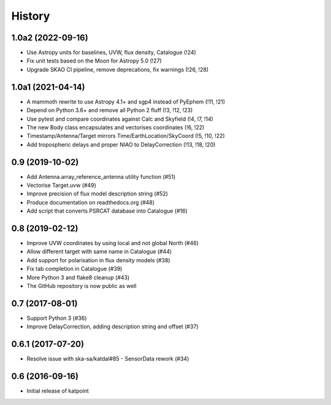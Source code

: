 History
=======

1.0a2 (2022-09-16)
------------------
* Use Astropy units for baselines, UVW, flux density, Catalogue (!24)
* Fix unit tests based on the Moon for Astropy 5.0 (!27)
* Upgrade SKAO CI pipeline, remove deprecations, fix warnings (!26, !28)

1.0a1 (2021-04-14)
------------------
* A mammoth rewrite to use Astropy 4.1+ and sgp4 instead of PyEphem (!11, !21)
* Depend on Python 3.6+ and remove all Python 2 fluff (!3, !12, !23)
* Use pytest and compare coordinates against Calc and Skyfield (!4, !7, !14)
* The new Body class encapsulates and vectorises coordinates (!6, !22)
* Timestamp/Antenna/Target mirrors Time/EarthLocation/SkyCoord (!5, !10, !22)
* Add tropospheric delays and proper NIAO to DelayCorrection (!13, !18, !20)

0.9 (2019-10-02)
----------------
* Add Antenna.array_reference_antenna utility function (#51)
* Vectorise Target.uvw (#49)
* Improve precision of flux model description string (#52)
* Produce documentation on readthedocs.org (#48)
* Add script that converts PSRCAT database into Catalogue (#16)

0.8 (2019-02-12)
----------------
* Improve UVW coordinates by using local and not global North (#46)
* Allow different target with same name in Catalogue (#44)
* Add support for polarisation in flux density models (#38)
* Fix tab completion in Catalogue (#39)
* More Python 3 and flake8 cleanup (#43)
* The GitHub repository is now public as well

0.7 (2017-08-01)
----------------
* Support Python 3 (#36)
* Improve DelayCorrection, adding description string and offset (#37)

0.6.1 (2017-07-20)
------------------
* Resolve issue with ska-sa/katdal#85 - SensorData rework (#34)

0.6 (2016-09-16)
----------------
* Initial release of katpoint
